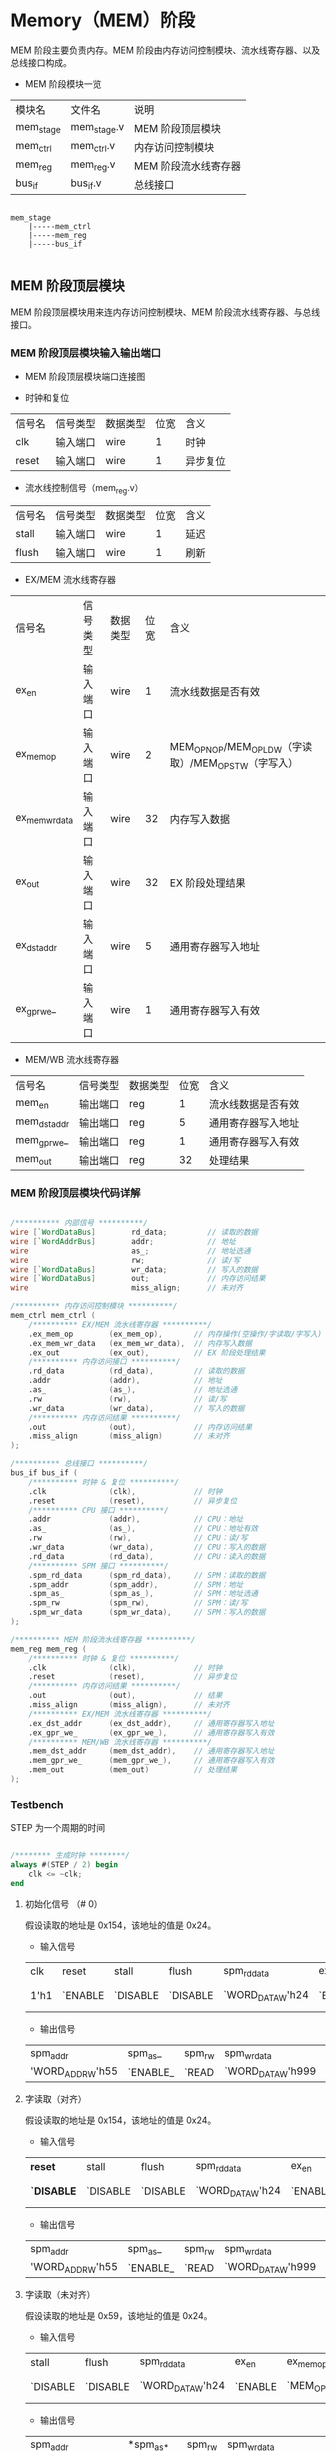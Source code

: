 * Memory（MEM）阶段

MEM 阶段主要负责内存。MEM 阶段由内存访问控制模块、流水线寄存器、以及总线接口构成。

- MEM 阶段模块一览
| 模块名    | 文件名      | 说明                 |
| mem_stage | mem_stage.v | MEM 阶段顶层模块     |
| mem_ctrl  | mem_ctrl.v  | 内存访问控制模块     |
| mem_reg   | mem_reg.v   | MEM 阶段流水线寄存器 |
| bus_if    | bus_if.v    | 总线接口             |

#+BEGIN_SRC

mem_stage
    |-----mem_ctrl
    |-----mem_reg
    |-----bus_if

#+END_SRC

** MEM  阶段顶层模块

MEM 阶段顶层模块用来连内存访问控制模块、MEM 阶段流水线寄存器、与总线接口。

*** MEM 阶段顶层模块输入输出端口 

- MEM 阶段顶层模块端口连接图
[[file:img/mem_stage.png]]

- 时钟和复位
| 信号名 | 信号类型 | 数据类型 | 位宽 | 含义     |
| clk    | 输入端口 | wire     |    1 | 时钟     |
| reset  | 输入端口 | wire     |    1 | 异步复位 |

- 流水线控制信号（mem_reg.v）
| 信号名 | 信号类型 | 数据类型 | 位宽 | 含义 |
| stall  | 输入端口 | wire     |    1 | 延迟 |
| flush  | 输入端口 | wire     |    1 | 刷新 |

- EX/MEM 流水线寄存器
| 信号名         | 信号类型 | 数据类型 | 位宽 | 含义                                                 |
| ex_en          | 输入端口 | wire     |    1 | 流水线数据是否有效                                   |
| ex_mem_op      | 输入端口 | wire     |    2 | MEM_OP_NOP/MEM_OP_LDW（字读取）/MEM_OP_STW（字写入） |
| ex_mem_wr_data | 输入端口 | wire     |   32 | 内存写入数据                                         |
| ex_out         | 输入端口 | wire     |   32 | EX 阶段处理结果                                      |
| ex_dst_addr    | 输入端口 | wire     |    5 | 通用寄存器写入地址                                   |
| ex_gpr_we_     | 输入端口 | wire     |    1 | 通用寄存器写入有效                                   |

- MEM/WB 流水线寄存器
| 信号名       | 信号类型 | 数据类型 | 位宽 | 含义               |
| mem_en       | 输出端口 | reg      |    1 | 流水线数据是否有效 |
| mem_dst_addr | 输出端口 | reg      |    5 | 通用寄存器写入地址 |
| mem_gpr_we_  | 输出端口 | reg      |    1 | 通用寄存器写入有效 |
| mem_out      | 输出端口 | reg      |   32 | 处理结果           |

*** MEM 阶段顶层模块代码详解

#+BEGIN_SRC verilog

    /********** 内部信号 **********/
    wire [`WordDataBus]        rd_data;         // 读取的数据
    wire [`WordAddrBus]        addr;            // 地址
    wire                       as_;             // 地址选通
    wire                       rw;              // 读/写
    wire [`WordDataBus]        wr_data;         // 写入的数据
    wire [`WordDataBus]        out;             // 内存访问结果
    wire                       miss_align;      // 未对齐

    /********** 内存访问控制模块 **********/
    mem_ctrl mem_ctrl (
        /********** EX/MEM 流水线寄存器 **********/
        .ex_mem_op        (ex_mem_op),       // 内存操作(空操作/字读取/字写入)
        .ex_mem_wr_data   (ex_mem_wr_data),  // 内存写入数据
        .ex_out           (ex_out),          // EX 阶段处理结果
        /********** 内存访问接口 **********/
        .rd_data          (rd_data),         // 读取的数据
        .addr             (addr),            // 地址
        .as_              (as_),             // 地址选通
        .rw               (rw),              // 读/写
        .wr_data          (wr_data),         // 写入的数据
        /********** 内存访问结果 **********/
        .out              (out),             // 内存访问结果
        .miss_align       (miss_align)       // 未对齐
    );

    /********** 总线接口 **********/
    bus_if bus_if (
        /********** 时钟 & 复位 **********/
        .clk              (clk),             // 时钟
        .reset            (reset),           // 异步复位
        /********** CPU 接口 **********/
        .addr             (addr),            // CPU：地址
        .as_              (as_),             // CPU：地址有效
        .rw               (rw),              // CPU：读/写
        .wr_data          (wr_data),         // CPU：写入的数据
        .rd_data          (rd_data),         // CPU：读入的数据
        /********** SPM 接口 **********/
        .spm_rd_data      (spm_rd_data),     // SPM：读取的数据
        .spm_addr         (spm_addr),        // SPM：地址
        .spm_as_          (spm_as_),         // SPM：地址选通
        .spm_rw           (spm_rw),          // SPM：读/写
        .spm_wr_data      (spm_wr_data),     // SPM：写入的数据
    );

    /********** MEM 阶段流水线寄存器 **********/
    mem_reg mem_reg (
        /********** 时钟 & 复位 **********/
        .clk              (clk),             // 时钟
        .reset            (reset),           // 异步复位
        /********** 内存访问结果 **********/
        .out              (out),             // 结果
        .miss_align       (miss_align),      // 未对齐
        /********** EX/MEM 流水线寄存器 **********/
        .ex_dst_addr      (ex_dst_addr),     // 通用寄存器写入地址
        .ex_gpr_we_       (ex_gpr_we_),      // 通用寄存器写入有效
        /********** MEM/WB 流水线寄存器 **********/
        .mem_dst_addr     (mem_dst_addr),    // 通用寄存器写入地址
        .mem_gpr_we_      (mem_gpr_we_),     // 通用寄存器写入有效
        .mem_out          (mem_out)          // 处理结果
    );

#+END_SRC

*** Testbench

STEP 为一个周期的时间

#+BEGIN_SRC verilog

/******** 生成时钟 ********/
always #(STEP / 2) begin
    clk <= ~clk;
end

#+END_SRC

**** 初始化信号 （# 0）
假设读取的地址是 0x154，该地址的值是 0x24。
- 输入信号
| clk  | reset   | stall    | flush    | spm_rd_data      | ex_en   | ex_mem_op   | ex_mem_wr_data                | ex_dst_addr                | ex_gpr_we_ | ex_out            |
| 1'h1 | `ENABLE | `DISABLE | `DISABLE | `WORD_DATA_W'h24 | `ENABLE | `MEM_OP_LDW | `WORD_DATA_W'h999(don't care) | `REG_ADDR_W'h7(don't care) | `DISABLE_  | `WORD_DATA_W'h154 |

- 输出信号
| spm_addr         | spm_as_  | spm_rw | spm_wr_data       | mem_en   | mem_dst_addr   | mem_gpr_we_ | mem_out         |
| 'WORD_ADDR_W'h55 | `ENABLE_ | `READ  | `WORD_DATA_W'h999 | `DISABLE | `REG_ADDR_W'h0 | `DISABLE_   | `WORD_DATA_W'h0 |

**** 字读取（对齐）
假设读取的地址是 0x154，该地址的值是 0x24。
- 输入信号
| *reset*    | stall    | flush    | spm_rd_data      | ex_en   | ex_mem_op   | ex_mem_wr_data                | ex_dst_addr                | ex_gpr_we_ | ex_out            |
| *`DISABLE* | `DISABLE | `DISABLE | `WORD_DATA_W'h24 | `ENABLE | `MEM_OP_LDW | `WORD_DATA_W'h999(don't care) | `REG_ADDR_W'h7(don't care) | `DISABLE_  | `WORD_DATA_W'h154 |

- 输出信号
| spm_addr         | spm_as_  | spm_rw | spm_wr_data       | mem_en  | mem_dst_addr   | mem_gpr_we_ | mem_out          |
| 'WORD_ADDR_W'h55 | `ENABLE_ | `READ  | `WORD_DATA_W'h999 | `ENABLE | `REG_ADDR_W'h7 | `DISABLE_   | `WORD_DATA_W'h24 |

**** 字读取（未对齐）
假设读取的地址是 0x59，该地址的值是 0x24。
- 输入信号
| stall    | flush    | spm_rd_data      | ex_en   | ex_mem_op   | ex_mem_wr_data                | ex_dst_addr                | ex_gpr_we_ | *ex_out*           |
| `DISABLE | `DISABLE | `WORD_DATA_W'h24 | `ENABLE | `MEM_OP_LDW | `WORD_DATA_W'h999(don't care) | `REG_ADDR_W'h7(don't care) | `DISABLE_  | *`WORD_DATA_W'h59* |

- 输出信号
| spm_addr         | *spm_as_* | spm_rw | spm_wr_data       | mem_en  | *mem_dst_addr*   | mem_gpr_we_ | *mem_out*         |
| 'WORD_ADDR_W'h16 | `DISABLE_ | `READ  | `WORD_DATA_W'h999 | `ENABLE | *`REG_ADDR_W'h0* | `DISABLE_   | *`WORD_DATA_W'h0* |

**** 字写入（对齐）
假设写入的地址是 0x154，地址的值是 0x24，写入的数据是 0x13。
- 输入信号
| stall    | flush    | spm_rd_data      | ex_en   | *ex_mem_op*   | *ex_mem_wr_data*   | ex_dst_addr                | ex_gpr_we_ | *ex_out*            |
| `DISABLE | `DISABLE | `WORD_DATA_W'h24 | `ENABLE | *`MEM_OP_STW* | *`WORD_DATA_W'h13* | `REG_ADDR_W'h7(don't care) | `DISABLE_  | *`WORD_DATA_W'h154* |

- 输出信号
| *spm_addr*         | *spm_as_*  | *spm_rw* | *spm_wr_data*      | mem_en  | *mem_dst_addr*   | mem_gpr_we_ | mem_out         |
| *`WORD_ADDR_W'h55* | *`ENABLE_* | *`WRITE* | *`WORD_DATA_W'h13* | `ENABLE | *`REG_ADDR_W'h7* | `DISABLE_   | `WORD_DATA_W'h0 |

**** 字写入（未对齐）
假设读取的地址是 0x59，该地址的值是 0x24，写入的数据是 0x13。
- 输入信号
| stall    | flush    | spm_rd_data      | ex_en   | ex_mem_op   | ex_mem_wr_data   | ex_dst_addr                | ex_gpr_we_ | *ex_out*           |
| `DISABLE | `DISABLE | `WORD_DATA_W'h24 | `ENABLE | `MEM_OP_STW | `WORD_DATA_W'h13 | `REG_ADDR_W'h7(don't care) | `DISABLE_  | *`WORD_DATA_W'h59* |

- 输出信号
| *spm_addr*         | *spm_as_*   | *spm_rw* | spm_wr_data      | mem_en  | *mem_dst_addr*   | mem_gpr_we_ | mem_out         |
| *`WORD_ADDR_W'h16* | *`DISABLE_* | *`READ*  | `WORD_DATA_W'h13 | `ENABLE | *`REG_ADDR_W'h0* | `DISABLE_   | `WORD_DATA_W'h0 |

**** 无内存访问
假设 EX 阶段运算的结果是 0x59，当被视作地址时，该地址的值是 0x24。
- 输入信号
| stall    | flush    | spm_rd_data      | ex_en   | *ex_mem_op*   | *ex_mem_wr_data*                | ex_dst_addr                | *ex_gpr_we_* | ex_out           |
| `DISABLE | `DISABLE | `WORD_DATA_W'h24 | `ENABLE | *`MEM_OP_NOP* | *`WORD_DATA_W'h999(don't care)* | `REG_ADDR_W'h7(don't care) | *`ENABLE_*   | `WORD_DATA_W'h59 |

- 输出信号
| spm_addr         | spm_as_   | spm_rw | *spm_wr_data*       | mem_en  | *mem_dst_addr*   | *mem_gpr_we_* | *mem_out*          |
| `WORD_ADDR_W'h16 | `DISABLE_ | `READ  | *`WORD_DATA_W'h999* | `ENABLE | *`REG_ADDR_W'h7* | *`ENABLE_*    | *`WORD_DATA_W'h59* |

**** EX/MEM 流水线寄存器数据无效
- 输入信号
| stall    | flush    | spm_rd_data      | ex_en    | ex_mem_op   | ex_mem_wr_data                | ex_dst_addr                | ex_gpr_we_ | ex_out           |
| `DISABLE | `DISABLE | `WORD_DATA_W'h24 | `DISABLE | `MEM_OP_NOP | `WORD_DATA_W'h999(don't care) | `REG_ADDR_W'h7(don't care) | `ENABLE_   | `WORD_DATA_W'h59 |

- 输出信号
| spm_addr         | spm_as_   | spm_rw | spm_wr_data       | mem_en  | mem_dst_addr   | mem_gpr_we_ | mem_out         |
| `WORD_ADDR_W'h16 | `DISABLE_ | `READ  | `WORD_DATA_W'h999 | `ENABLE | `REG_ADDR_W'h7 | `ENABLE_    | `WORD_DATA_W'h0 |

**** 流水线刷新
- 输入信号
| stall    | flush   | spm_rd_data      | ex_en   | ex_mem_op   | ex_mem_wr_data                | ex_dst_addr                | ex_gpr_we_ | ex_out           |
| `DISABLE | `ENABLE | `WORD_DATA_W'h24 | `ENABLE | `MEM_OP_NOP | `WORD_DATA_W'h999(don't care) | `REG_ADDR_W'h7(don't care) | `ENABLE_   | `WORD_DATA_W'h59 |

- 输出信号
| spm_addr        | spm_as_   | spm_rw | spm_wr_data       | mem_en   | mem_dst_addr   | mem_gpr_we_ | mem_out         |
| `WORD_ADDR_W'h0 | `DISABLE_ | `READ  | `WORD_DATA_W'h999 | `DISABLE | `REG_ADDR_W'h0 | `DISABLE_   | `WORD_DATA_W'h0 |

**** 流水线停顿
- 输入信号
| stall   | flush    | spm_rd_data      | ex_en   | ex_mem_op   | ex_mem_wr_data                | ex_dst_addr                | ex_gpr_we_ | ex_out           |
| `ENABLE | `DISABLE | `WORD_DATA_W'h24 | `ENABLE | `MEM_OP_NOP | `WORD_DATA_W'h999(don't care) | `REG_ADDR_W'h7(don't care) | `ENABLE_   | `WORD_DATA_W'h59 |

- 输出信号
| spm_addr        | spm_as_   | spm_rw | spm_wr_data       | mem_en   | mem_dst_addr   | mem_gpr_we_ | mem_out         |
| `WORD_ADDR_W'h0 | `DISABLE_ | `READ  | `WORD_DATA_W'h999 | `DISABLE | `REG_ADDR_W'h0 | `DISABLE_   | `WORD_DATA_W'h0 |

** 内存访问控制模块

*** 内存访问控制模块输入输出端口

- 内存访问控制模块端口连接图
[[file:img/mem_ctrl.png]]

- EX/MEM 流水线寄存器（mem_ctrl.v）
| 信号名         | 信号类型 | 数据类型 | 位宽 | 含义                                                 |
| ex_en          | 输入端口 | wire     |    1 | 流水线数据是否有效                                            |
| ex_mem_op      | 输入端口 | wire     |    2 | MEM_OP_NOP/MEM_OP_LDW（字读取）/MEM_OP_STW（字写入） |
| ex_mem_wr_data | 输入端口 | wire     |   32 | 内存写入数据                                         |
| ex_out         | 输入端口 | wire     |   32 | EX 阶段处理结果                                      |

- 内存访问接口（mem_ctrl.v）
| 信号名  | 信号类型 | 数据类型 | 位宽 | 含义       |
| rd_data | 输入端口 | wire     |   32 | 读取的数据 |
| addr    | 输出端口 | wire     |   30 | 地址       |
| as_     | 输出端口 | reg      |    1 | 地址选通   |
| rw      | 输出端口 | reg      |    1 | 读/写      |
| wr_data | 输出端口 | wire     |   32 | 写入的数据 |

- 内存访问结果（mem_ctrl.v）
| 信号名     | 信号类型 | 数据类型 | 位宽 | 含义         |
| out        | 输出端口 | reg      |   32 | 内存访问结果 |
| miss_align | 输出端口 | reg      |    1 | 未对齐       |
| offset     | 内部信号 | wire     |    2 | 字节偏移     |

*** 内存访问控制模块代码详解

- 内存访问控制模块（mem_ctrl.v）
#+BEGIN_SRC verilog

/******** 1. 输出的赋值 ********/
assign wr_data = ex_mem_wr_data;          // EX 阶段的写入数据（ex_mem_wr_data）赋值给写入数据（wr_data）
assign addr    = ex_out[`WordAddrLoc];    // EX 阶段处理结果（ex_out）的高 30 位作为内存访问地址（addr）
assign offset  = ex_out[`ByteOffsetLoc];  // EX 阶段处理结果（ex_out）的低 2 位作为字节偏移（offset）

/******** 内存访问的控制 ********/
always @(*) begin
    /* 2. 默认值 */
    miss_align = `DISABLE;
    out        = `WORD_DATA_W'h0;         // 输出信号默认为 0
    as_        = `DISABLE_;               // 地址选通信号默认为无效
    rw         = `READ;                   // 读/写信号默认为读取 
    /* 内存访问 */
    if (ex_en == `ENABLE) begin
        case (ex_mem_op)
            `MEM_OP_lDW: begin                         // 3. 字读取
                /* 字节偏移的检测 */
                if (offset == `BTYE_OFFSET_WORD) begin // 对齐（字节偏移为 0
                    out        = rd_data;              // 将读取数据赋值到输出
                    as_        = `ENABLE_;　　　　　　　
                end else begin                         // 未对齐
                    miss_align = `ENABLE;             
                end
            end
            `MEM_OP_STW: begin                         // 4. 字写入
                if (offset == `BTYE_OFFSET_WORD) begin // 对齐（字节偏移为 0
                    rw         = `WRITE;　　　　　　　  
                    as_        = `ENABLE_;
                end else begin                         // 未对齐
                    miss_align = `ENABLE;
                end
            end
            default    : begin                         // 5. 无内存访问
                out            = ex_out;               // 将 EX 阶段的输出赋值给输出
            end
        endcase
    end
end
                
#+END_SRC

*** Testbench

**** 字读取（对齐）
假设读取的地址是 0x154，该地址的值是 0x24。
- 输入信号
| ex_en   | ex_mem_op   | ex_mem_wr_data                | ex_out | rd_data |
| `ENABLE | `MEM_OP_LDW | `WORD_DATA_W'h999(don't care) |  0x154 |    0x24 |

- 输出信号
| addr | as_      | rw    | wr_data           |  out | miss_align |
| 0x55 | `ENABLE_ | `READ | `WORD_DATA_W'h999 | 0x24 | `DISABLE   |

**** 字读取（未对齐）
假设读取的地址是 0x59，该地址的值是 0x24。
- 输入信号
| ex_en   | ex_mem_op | ex_mem_wr_data | ex_out                        | rd_data |      |
| `ENABLE |           | `MEM_OP_LDW    | `WORD_DATA_W'h999(don't care) |    0x59 | 0x24 |

- 输出信号
| addr | as_       | rw    | wr_data           | out             | miss_align |
| 0x16 | `DISABLE_ | `READ | `WORD_DATA_W'h999 | `WORD_DATA_W'h0 | `ENABLE    |

**** 字写入（对齐）
假设写入的地址是 0x154，地址的值是 0x24，写入的数据是 0x13。
- 输入信号
| ex_en   | ex_mem_op   | ex_mem_wr_data | ex_out | rd_data |
| `ENABLE | `MEM_OP_STW |           0x13 |  0x154 |    0x24 |

- 输出信号
| addr | as_      | rw     | wr_data | out             | miss_align |
| 0x55 | `ENABLE_ | `WRITE |    0x13 | `WORD_DATA_W'h0 | `DISABLE   |

**** 字写入（未对齐）
假设读取的地址是 0x59，该地址的值是 0x24，写入的数据是 0x13。
- 输入信号
| ex_en   | ex_mem_op   | ex_mem_wr_data | ex_out | rd_data |
| `ENABLE | `MEM_OP_STW |           0x13 |   0x59 |    0x24 |

- 输出信号
| addr | as_       | rw    | wr_data | out             | miss_align |
| 0x16 | `DISABLE_ | `READ |    0x13 | `WORD_DATA_W'h0 | `ENABLE    |

**** 无内存访问
假设 EX 阶段运算的结果是 0x59，当被视作地址时，该地址的值是 0x24。
- 输入信号
| ex_en   | ex_mem_op   | ex_mem_wr_data                | ex_out | rd_data |
| `ENABLE | `MEM_OP_NOP | `WORD_DATA_W'h999(don't care) |   0x59 |    0x24 |

- 输出信号
| addr | as_       | rw    | wr_data           |  out | miss_align |
| 0x16 | `DISABLE_ | `READ | `WORD_DATA_W'h999 | 0x59 | `DISENABLE |
 
**** 流水线数据无效
假设 EX 阶段运算的结果是 0x59，当被视作地址时，该地址的值是 0x24。但是流水线数据无效。
- 输入信号
| ex_en    | ex_mem_op   | ex_mem_wr_data                | ex_out | rd_data |
| `DISABLE | `MEM_OP_NOP | `WORD_DATA_W'h999(don't care) |   0x59 |    0x24 |

- 输出信号
| addr | as_       | rw    | wr_data           | out             | miss_align |
| 0x16 | `DISABLE_ | `READ | `WORD_DATA_W'h999 | `WORD_DATA_W'h0 | `DISENABLE |
 
** MEM 阶段流水线寄存器

*** MEM 阶段流水线寄存器输入输出端口

- MEM 阶段流水线寄存器端口连接图
[[file:img/mem_reg.png]]

- 时钟和复位（mem_reg.v）
| 信号名 | 信号类型 | 数据类型 | 位宽 | 含义     |
| clk    | 输入端口 | wire     |    1 | 时钟     |
| reset  | 输入端口 | wire     |    1 | 异步复位 |

- 内存访问结果（mem_reg.v）
| 信号名     | 信号类型 | 数据类型 | 位宽 | 含义   |
| out        | 输入端口 | wire     |   32 | 结果   |
| miss_align | 输入端口 | wire     |    1 | 未对齐 |

- 流水线控制信号（mem_reg.v）
| 信号名 | 信号类型 | 数据类型 | 位宽 | 含义 |
| stall  | 输入端口 | wire     |    1 | 延迟 |
| flush  | 输入端口 | wire     |    1 | 刷新 |

- EX/MEM 流水线寄存器（mem_reg.v）
| 信号名      | 信号类型 | 数据类型 | 位宽 | 含义               |
| ex_en       | 输入端口 | wire     |    1 | 流水线数据是否有效 |
| ex_dst_addr | 输入端口 | wire     |    5 | 通用寄存器写入地址 |
| ex_gpr_we_  | 输入端口 | wire     |    1 | 通用寄存器写入有效 |

- MEM/WB 流水线寄存器（mem_reg.v）
| 信号名       | 信号类型 | 数据类型 | 位宽 | 含义               |
| mem_en       | 输出端口 | reg      |    1 | 流水线数据是否有效 |
| mem_dst_addr | 输出端口 | reg      |    5 | 通用寄存器写入地址 |
| mem_gpr_we_  | 输出端口 | reg      |    1 | 通用寄存器写入有效 |
| mem_out      | 输出端口 | reg      |   32 | 处理结果           |

*** MEM 阶段流水线寄存器代码详解

- MEM 阶段流水线寄存器（mem_reg.v）
#+BEGIN_SRC verilog

/******** 流水线寄存器 ********/
always @(posedge clk or `RESET_EDGE reset) begin
    if (reset == `RESET_ENABLE) begin
        /* 1. 异步复位：全部控制信号设置为无效，数据信号设为 0*/
        mem_dst_addr <= #1 `REG_ADDR_W'h0;
        mem_gpr_we_  <= #1 `DISABLE;
        mem_out      <= #1 `WORD_DATA_W'h0;
    end else begin
        /* 流水线寄存器的更新 */
        if (flush == `ENABLE) begin                // 2. 刷新流水线
            mem_en       <= #1 `DISABLE;
            mem_dst_addr <= #1 `REG_ADDR_W'h0;
            mem_gpr_we_  <= #1 `DISABLE_;
            mem_out      <= #1 `WORD_DATA_W'h0;
        end else if (miss_align == `ENABLE) begin   // 3. 未对齐异常的检测：中止正在进行的操作
            mem_en       <= #1 `DISABLE;
            mem_dst_addr <= #1 `REG_ADDR_W'h0;      // 通用寄存器写入地址设置为 0
            mem_gpr_we_  <= #1 `DISABLE;            // 通用寄存器写入有效信号设为无效
            mem_out      <= #1 `WORD_DATA_W'h0;     // 处理结果设置为 0
        end else begin                              // 4. 更新流水线到下一个数据：内存操作的结果在此处被存储到流水线寄存器
            mem_en       <= #1 `DISABLE;
            mem_dst_addr <= #1 ex_dst_addr;
            mem_gpr_we_  <= #1 ex_gpr_we_;
            mem_out      <= #1 out;
        end 
    end
end

#+END_SRC

*** Testbench

**** 初始化（复位，延迟 0 个时钟周期）
假设读取的地址是 0x154，该地址的值是 0x24。
- 输入信号
| clk    | reset   | out                           | miss_align | stall    | flush    | ex_en               | ex_dst_addr                | ex_gpr_we_           |
| `HIGHT | `ENABLE | `WORD_DATA_W'h999(don't care) | `DISABLE   | `DISABLE | `DISABLE | `ENABLE(don't care) | `REG_ADDR_W'h7(don't care) | `ENABLE_(don't care) |

- 输出信号
| mem_en   | mem_dst_addr   | mem_gpr_we_ | mem_out         |
| `DISABLE | `REG_ADDR_W'h0 | `DISABLE_   | `WORD_DATA_W'h0 |

**** 更新流水线到下一个数据（对齐）
- 输入信号
| reset      | out                           | miss_align | stall    | flush    | ex_en               | ex_dst_addr                | ex_gpr_we_           |
| `DISENABLE | `WORD_DATA_W'h999(don't care) | `DISABLE   | `DISABLE | `DISABLE | `ENABLE(don't care) | `REG_ADDR_W'h7(don't care) | `ENABLE_(don't care) |

- 输出信号
| mem_en | mem_dst_addr   | mem_gpr_we_ | mem_out           |
| ex_en  | `REG_ADDR_W'h7 | `ENABLE_    | `WORD_DATA_W'h999 |

**** 未对齐异常
- 输入信号
| mem_en     | reset                         | out  | miss_align | stall    | flush    | ex_en               | ex_dst_addr                | ex_gpr_we_           |
| `DISENABLE | `WORD_DATA_W'h999(don't care) | 1'h1 | `ENABLE | `DISABLE | `DISABLE | `ENABLE(don't care) | `REG_ADDR_W'h7(don't care) | `ENABLE_(don't care) |

- 输出信号
| mem_en | mem_dst_addr   | mem_gpr_we_ | mem_out         |
| ex_en  | `REG_ADDR_W'h0 | `DISABLE_   | `WORD_DATA_W'h0 |

**** 流水线的清空 
- 输入信号
| mem_en     | reset                         | out  | miss_align | stall    | flush    | ex_en               | ex_dst_addr                | ex_gpr_we_           |
| `DISENABLE | `WORD_DATA_W'h999(don't care) | 1'h1 | `DISABLE   | `DISABLE | `ENABLE | `ENABLE(don't care) | `REG_ADDR_W'h7(don't care) | `ENABLE_(don't care) |

- 输出信号
| mem_en | mem_dst_addr   | mem_gpr_we_ | mem_out         |
| ex_en  | `REG_ADDR_W'h0 | `DISABLE_   | `WORD_DATA_W'h0 |

**** 流水线的停顿 
- 输入信号
| mem_en     | reset                         | out  | miss_align | stall   | flush    | ex_en               | ex_dst_addr                | ex_gpr_we_           |
| `DISENABLE | `WORD_DATA_W'h999(don't care) | 1'h1 | `DISABLE   | `ENABLE | `DISABLE | `ENABLE(don't care) | `REG_ADDR_W'h7(don't care) | `ENABLE_(don't care) |

- 输出信号
| mem_en   | mem_dst_addr   | mem_gpr_we_ | mem_out         |
| `DISABLE | `REG_ADDR_W'h0 | `DISABLE_   | `WORD_DATA_W'h0 |

**  总线接口

[[file:bus_if.org][Bus interface Document]]

